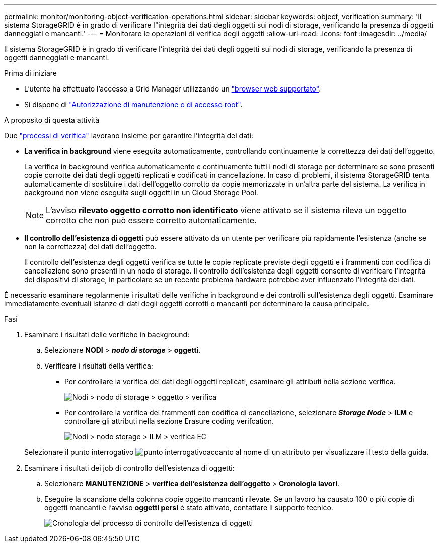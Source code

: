 ---
permalink: monitor/monitoring-object-verification-operations.html 
sidebar: sidebar 
keywords: object, verification 
summary: 'Il sistema StorageGRID è in grado di verificare l"integrità dei dati degli oggetti sui nodi di storage, verificando la presenza di oggetti danneggiati e mancanti.' 
---
= Monitorare le operazioni di verifica degli oggetti
:allow-uri-read: 
:icons: font
:imagesdir: ../media/


[role="lead"]
Il sistema StorageGRID è in grado di verificare l'integrità dei dati degli oggetti sui nodi di storage, verificando la presenza di oggetti danneggiati e mancanti.

.Prima di iniziare
* L'utente ha effettuato l'accesso a Grid Manager utilizzando un link:../admin/web-browser-requirements.html["browser web supportato"].
* Si dispone di link:../admin/admin-group-permissions.html["Autorizzazione di manutenzione o di accesso root"].


.A proposito di questa attività
Due link:../troubleshoot/verifying-object-integrity.html["processi di verifica"] lavorano insieme per garantire l'integrità dei dati:

* *La verifica in background* viene eseguita automaticamente, controllando continuamente la correttezza dei dati dell'oggetto.
+
La verifica in background verifica automaticamente e continuamente tutti i nodi di storage per determinare se sono presenti copie corrotte dei dati degli oggetti replicati e codificati in cancellazione. In caso di problemi, il sistema StorageGRID tenta automaticamente di sostituire i dati dell'oggetto corrotto da copie memorizzate in un'altra parte del sistema. La verifica in background non viene eseguita sugli oggetti in un Cloud Storage Pool.

+

NOTE: L'avviso *rilevato oggetto corrotto non identificato* viene attivato se il sistema rileva un oggetto corrotto che non può essere corretto automaticamente.

* *Il controllo dell'esistenza di oggetti* può essere attivato da un utente per verificare più rapidamente l'esistenza (anche se non la correttezza) dei dati dell'oggetto.
+
Il controllo dell'esistenza degli oggetti verifica se tutte le copie replicate previste degli oggetti e i frammenti con codifica di cancellazione sono presenti in un nodo di storage. Il controllo dell'esistenza degli oggetti consente di verificare l'integrità dei dispositivi di storage, in particolare se un recente problema hardware potrebbe aver influenzato l'integrità dei dati.



È necessario esaminare regolarmente i risultati delle verifiche in background e dei controlli sull'esistenza degli oggetti. Esaminare immediatamente eventuali istanze di dati degli oggetti corrotti o mancanti per determinare la causa principale.

.Fasi
. Esaminare i risultati delle verifiche in background:
+
.. Selezionare *NODI* > *_nodo di storage_* > *oggetti*.
.. Verificare i risultati della verifica:
+
*** Per controllare la verifica dei dati degli oggetti replicati, esaminare gli attributi nella sezione verifica.
+
image::../media/nodes_storage_node_object_verification.png[Nodi > nodo di storage > oggetto > verifica]

*** Per controllare la verifica dei frammenti con codifica di cancellazione, selezionare *_Storage Node_* > *ILM* e controllare gli attributi nella sezione Erasure coding verifcation.
+
image::../media/nodes_storage_node_ilm_ec_verification.png[Nodi > nodo storage > ILM > verifica EC]

+
Selezionare il punto interrogativo image:../media/icon_nms_question.png["punto interrogativo"]accanto al nome di un attributo per visualizzare il testo della guida.





. Esaminare i risultati dei job di controllo dell'esistenza di oggetti:
+
.. Selezionare *MANUTENZIONE* > *verifica dell'esistenza dell'oggetto* > *Cronologia lavori*.
.. Eseguire la scansione della colonna copie oggetto mancanti rilevate. Se un lavoro ha causato 100 o più copie di oggetti mancanti e l'avviso *oggetti persi* è stato attivato, contattare il supporto tecnico.
+
image::../media/oec_job_history.png[Cronologia del processo di controllo dell'esistenza di oggetti]




